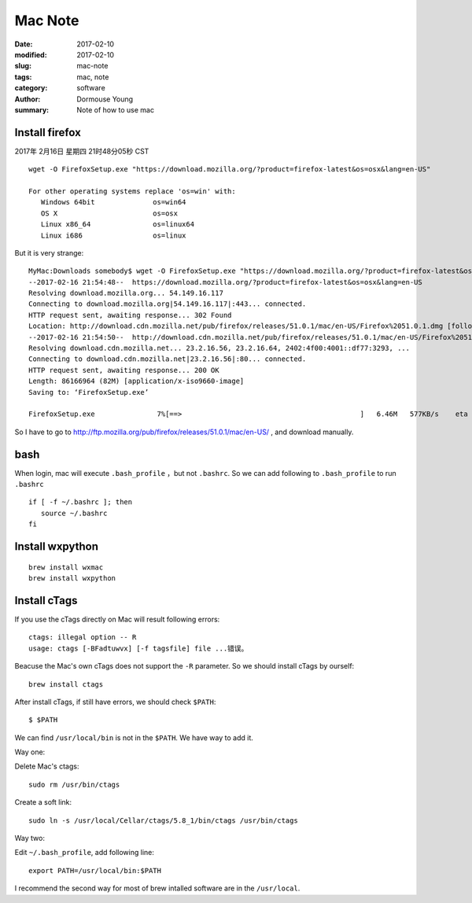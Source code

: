 Mac Note
********


:date: 2017-02-10
:modified: 2017-02-10
:slug: mac-note
:tags: mac, note
:category: software
:author: Dormouse Young
:summary: Note of how to use mac

Install firefox
===============

2017年 2月16日 星期四 21时48分05秒 CST

::

    wget -O FirefoxSetup.exe "https://download.mozilla.org/?product=firefox-latest&os=osx&lang=en-US"

    For other operating systems replace 'os=win' with:
       Windows 64bit              os=win64
       OS X                       os=osx
       Linux x86_64               os=linux64
       Linux i686                 os=linux

But it is very strange::

    MyMac:Downloads somebody$ wget -O FirefoxSetup.exe "https://download.mozilla.org/?product=firefox-latest&os=osx&lang=en-US"
    --2017-02-16 21:54:48--  https://download.mozilla.org/?product=firefox-latest&os=osx&lang=en-US
    Resolving download.mozilla.org... 54.149.16.117
    Connecting to download.mozilla.org|54.149.16.117|:443... connected.
    HTTP request sent, awaiting response... 302 Found
    Location: http://download.cdn.mozilla.net/pub/firefox/releases/51.0.1/mac/en-US/Firefox%2051.0.1.dmg [following]
    --2017-02-16 21:54:50--  http://download.cdn.mozilla.net/pub/firefox/releases/51.0.1/mac/en-US/Firefox%2051.0.1.dmg
    Resolving download.cdn.mozilla.net... 23.2.16.56, 23.2.16.64, 2402:4f00:4001::df77:3293, ...
    Connecting to download.cdn.mozilla.net|23.2.16.56|:80... connected.
    HTTP request sent, awaiting response... 200 OK
    Length: 86166964 (82M) [application/x-iso9660-image]
    Saving to: ‘FirefoxSetup.exe’

    FirefoxSetup.exe               7%[==>                                           ]   6.46M   577KB/s    eta 1m 54s

So I have to go to http://ftp.mozilla.org/pub/firefox/releases/51.0.1/mac/en-US/ , and download manually.


bash
====

When login, mac will execute ``.bash_profile`` ，but not ``.bashrc``.
So we can add following to ``.bash_profile`` to run ``.bashrc`` ::

    if [ -f ~/.bashrc ]; then
       source ~/.bashrc
    fi


Install wxpython
================

::

    brew install wxmac
    brew install wxpython


Install cTags
=============

If you use the cTags directly on Mac will result following errors::

    ctags: illegal option -- R
    usage: ctags [-BFadtuwvx] [-f tagsfile] file ...错误。

Beacuse the Mac's own cTags does not support the ``-R`` parameter.
So we should install cTags by ourself::

    brew install ctags

After install cTags, if still have errors, we should check ``$PATH``::

    $ $PATH

We can find ``/usr/local/bin`` is not in the ``$PATH``. We have way to add
it.

Way one:

Delete Mac's ctags::

    sudo rm /usr/bin/ctags

Create a soft link::

    sudo ln -s /usr/local/Cellar/ctags/5.8_1/bin/ctags /usr/bin/ctags

Way two:

Edit ``~/.bash_profile``, add following line::

    export PATH=/usr/local/bin:$PATH

I recommend the second way for most of brew intalled software are in the
``/usr/local``.
